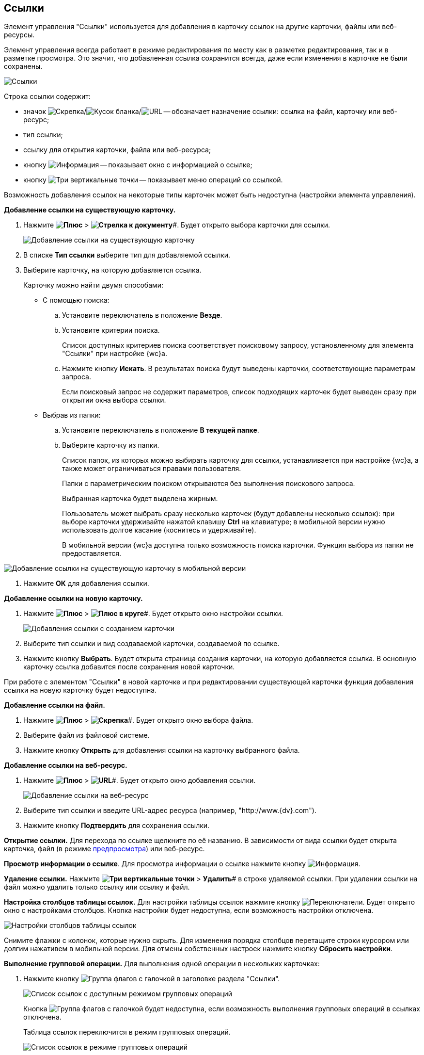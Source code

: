 
== Ссылки

Элемент управления "Ссылки" используется для добавления в карточку ссылок на другие карточки, файлы или веб-ресурсы.

Элемент управления всегда работает в режиме редактирования по месту как в разметке редактирования, так и в разметке просмотра. Это значит, что добавленная ссылка сохранится всегда, даже если изменения в карточке не были сохранены.

image::links.png[Ссылки]

Строка ссылки содержит:

* значок image:buttons/linkico_file.png[Скрепка]/image:buttons/linkico_card.png[Кусок бланка]/image:buttons/linkico_url.png[URL] -- обозначает назначение ссылки: ссылка на файл, карточку или веб-ресурс;
* тип ссылки;
* ссылку для открытия карточки, файла или веб-ресурса;
* кнопку image:buttons/showInfo.png[Информация] -- показывает окно с информацией о ссылке;
* кнопку image:buttons/verticalDots.png[Три вертикальные точки] -- показывает меню операций со ссылкой.

Возможность добавления ссылок на некоторые типы карточек может быть недоступна (настройки элемента управления).

*Добавление ссылки на существующую карточку.*

. Нажмите *image:buttons/butt_add_grey_plus.png[Плюс]* > *image:buttons/addLinkToExistingCard.png[Стрелка к документу]*#. Будет открыто выбора карточки для ссылки.
+
image::dcard_link_add_link.png[Добавление ссылки на существующую карточку]
. В списке *Тип ссылки* выберите тип для добавляемой ссылки.
. Выберите карточку, на которую добавляется ссылка.
+
Карточку можно найти двумя способами:

* С помощью поиска:
[loweralpha]
.. Установите переключатель в положение *Везде*.
.. Установите критерии поиска.
+
Список доступных критериев поиска соответствует поисковому запросу, установленному для элемента "Ссылки" при настройке {wc}а.
.. Нажмите кнопку *Искать*. В результатах поиска будут выведены карточки, соответствующие параметрам запроса.
+
Если поисковый запрос не содержит параметров, список подходящих карточек будет выведен сразу при открытии окна выбора ссылки.
* Выбрав из папки:
[loweralpha]
.. Установите переключатель в положение *В текущей папке*.
.. Выберите карточку из папки.
+
Список папок, из которых можно выбирать карточку для ссылки, устанавливается при настройке {wc}а, а также может ограничиваться правами пользователя.
+
Папки с параметрическим поиском открываются без выполнения поискового запроса.
+
Выбранная карточка будет выделена жирным.
+
Пользователь может выбрать сразу несколько карточек (будут добавлены несколько ссылок): при выборе карточки удерживайте нажатой клавишу *Ctrl* на клавиатуре; в мобильной версии нужно использовать долгое касание (коснитесь и удерживайте).
+
В мобильной версии {wc}а доступна только возможность поиска карточки. Функция выбора из папки не предоставляется.

image::linksInMobile.png[Добавление ссылки на существующую карточку в мобильной версии]
. Нажмите *ОК* для добавления ссылки.

*Добавление ссылки на новую карточку.*

. Нажмите *image:buttons/butt_add_grey_plus.png[Плюс]* > *image:buttons/addLinkToNewCard.png[Плюс в круге]*#. Будет открыто окно настройки ссылки.
+
image::dcard_create_reference.png[Добавления ссылки с созданием карточки]
. Выберите тип ссылки и вид создаваемой карточки, создаваемой по ссылке.
. Нажмите кнопку *Выбрать*. Будет открыта страница создания карточки, на которую добавляется ссылка. В основную карточку ссылка добавится после сохранения новой карточки.

При работе с элементом "Ссылки" в новой карточке и при редактировании существующей карточки функция добавления ссылки на новую карточку будет недоступна.

*Добавление ссылки на файл.*

. Нажмите *image:buttons/butt_add_grey_plus.png[Плюс]* > *image:buttons/addLinkToFile.png[Скрепка]*#. Будет открыто окно выбора файла.
. Выберите файл из файловой системе.
. Нажмите кнопку *Открыть* для добавления ссылки на карточку выбранного файла.

*Добавление ссылки на веб-ресурс.*

. Нажмите *image:buttons/butt_add_grey_plus.png[Плюс]* > *image:buttons/addLinkToUrl.png[URL]*#. Будет открыто окно добавления ссылки.
+
image::dcard_add_hyperlink.png[Добавление ссылки на веб-ресурс]
. Выберите тип ссылки и введите URL-адрес ресурса (например, "http://www.{dv}.com").
. Нажмите кнопку *Подтвердить* для сохранения ссылки.

*Открытие ссылки.* Для перехода по ссылке щелкните по её названию. В зависимости от вида ссылки будет открыта карточка, файл (в режиме xref:FilePreview.adoc[предпросмотра]) или веб-ресурс.

*Просмотр информации о ссылке*. Для просмотра информации о ссылке нажмите кнопку image:buttons/showInfo.png[Информация].

*Удаление ссылки.* Нажмите *image:buttons/verticalDots.png[Три вертикальные точки]* > *Удалить*# в строке удаляемой ссылки. При удалении ссылки на файл можно удалить только ссылку или ссылку и файл.

*Настройка столбцов таблицы ссылок.* Для настройки таблицы ссылок нажмите кнопку image:buttons/changeCollumnsInLinks.png[Переключатели]. Будет открыто окно с настройками столбцов. Кнопка настройки будет недоступна, если возможность настройки отключена.

image::changeCollumnsWindow.png[Настройки столбцов таблицы ссылок]

Снимите флажки с колонок, которые нужно скрыть. Для изменения порядка столбцов перетащите строки курсором или долгим нажативем в мобильной версии. Для отмены собственных настроек нажмите кнопку *Сбросить настройки*.

*Выполнение групповой операции.* Для выполнения одной операции в нескольких карточках:

. Нажмите кнопку image:buttons/batchMode.png[Группа флагов с галочкой] в заголовке раздела "Ссылки".
+
image::linksWithBathMode.png[Список ссылок с доступным режимом групповых операций]
+
Кнопка image:buttons/batchMode.png[Группа флагов с галочкой] будет недоступна, если возможность выполнения групповых операций в ссылках отключена.
+
Таблица ссылок переключится в режим групповых операций.
+
image::batchModeInLinks.png[Список ссылок в режиме групповых операций]
+
Для выхода из режима групповых операций нажмите image:buttons/back.png[Стрелка влево].
. Отметьте ссылки на карточки, в которых нужно выполнить групповую операцию.
+
Если у выбранных карточек есть общие групповые операции, они отобразятся над таблицей ссылок. Если доступных групповых операций нет, появится сообщение "Для выбранных карточек не предусмотрены групповые операции".
. Нажмите на кнопку выполнения требуемой групповой операции и дождитесь её завершения.

